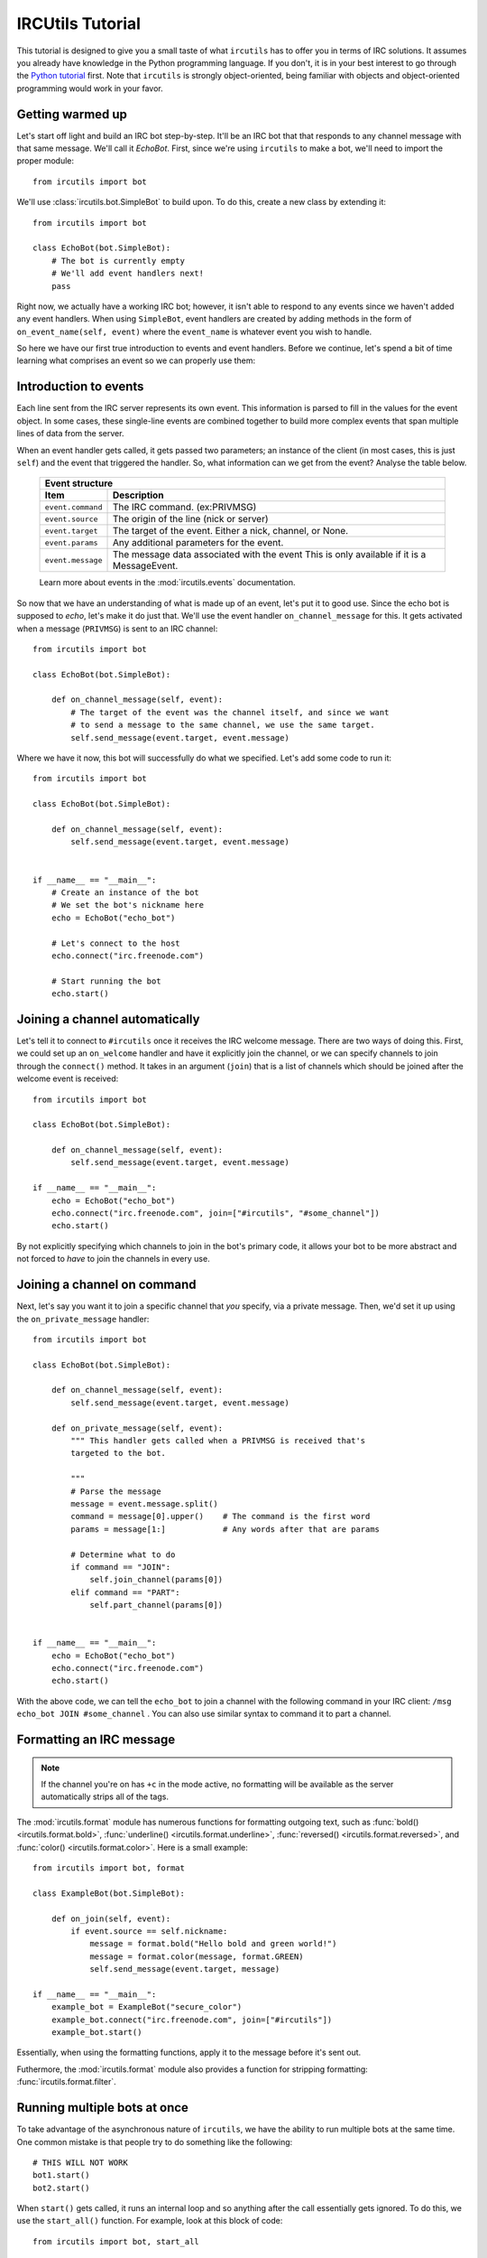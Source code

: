 =================
IRCUtils Tutorial
=================
This tutorial is designed to give you a small taste of what ``ircutils`` has to 
offer you in terms of IRC solutions. It assumes you already have knowledge in
the Python programming language. If you don't, it is in your best interest
to go through the `Python tutorial <http://docs.python.org/tutorial/>`_ first.
Note that ``ircutils`` is strongly object-oriented, being familiar with objects 
and object-oriented programming would work in your favor.



Getting warmed up
=================
Let's start off light and build an IRC bot step-by-step.
It'll be an IRC bot that that responds to any channel message with that 
same message. We'll call it `EchoBot`. First, since we're using ``ircutils`` to 
make a bot, we'll need to import the proper module::

    from ircutils import bot

We'll use :class:`ircutils.bot.SimpleBot` to build upon. To do this, create a
new class by extending it::

    from ircutils import bot

    class EchoBot(bot.SimpleBot):
        # The bot is currently empty
        # We'll add event handlers next!
        pass

Right now, we actually have a working IRC bot; however, it isn't able to respond
to any events since we haven't added any event handlers. When using
``SimpleBot``, event handlers are created by adding methods in the form of
``on_event_name(self, event)`` where the ``event_name`` is whatever event you
wish to handle.

So here we have our first true introduction to events and event handlers. 
Before we continue, let's spend a bit of time learning what comprises an
event so we can properly use them:



Introduction to events
======================
Each line sent from the IRC server represents its own event. This information
is parsed to fill in the values for the event object. In some cases, these
single-line events are combined together to build more complex events that span
multiple lines of data from the server.

When an event handler gets called, it gets passed two parameters; an instance
of the client (in most cases, this is just ``self``) and the event that 
triggered the handler. So, what information can we get from the event? 
Analyse the table below.

    +-------------------------------------------------------------------------+
    | Event structure                                                         |
    +--------------------+----------------------------------------------------+
    | Item               | Description                                        |
    +====================+====================================================+
    | ``event.command``  | The IRC command. (ex:PRIVMSG)                      |
    +--------------------+----------------------------------------------------+
    | ``event.source``   | The origin of the line (nick or server)            |
    +--------------------+----------------------------------------------------+
    | ``event.target``   | The target of the event.                           |
    |                    | Either a nick, channel, or None.                   |
    +--------------------+----------------------------------------------------+
    | ``event.params``   | Any additional parameters for the event.           |
    +--------------------+----------------------------------------------------+
    | ``event.message``  | The message data associated with the event         |
    |                    | This is only available if it is a MessageEvent.    |
    +--------------------+----------------------------------------------------+
    
    Learn more about events in the :mod:`ircutils.events` documentation.

So now that we have an understanding of what is made up of an event, let's put
it to good use. Since the echo bot is supposed to *echo*, let's make it do just
that. We'll use the event handler ``on_channel_message`` for this. It gets
activated when a message (``PRIVMSG``) is sent to an IRC channel::

    from ircutils import bot

    class EchoBot(bot.SimpleBot):

        def on_channel_message(self, event):
            # The target of the event was the channel itself, and since we want
            # to send a message to the same channel, we use the same target.
            self.send_message(event.target, event.message)

Where we have it now, this bot will successfully do what we specified. 
Let's add some code to run it::

    from ircutils import bot

    class EchoBot(bot.SimpleBot):

        def on_channel_message(self, event):
            self.send_message(event.target, event.message)
    

    if __name__ == "__main__":
        # Create an instance of the bot
        # We set the bot's nickname here
        echo = EchoBot("echo_bot") 
        
        # Let's connect to the host
        echo.connect("irc.freenode.com")
        
        # Start running the bot
        echo.start()



Joining a channel automatically
===============================
Let's tell it to connect to ``#ircutils`` once it receives the 
IRC welcome message. There are two ways of doing this. First, we could set up 
an ``on_welcome`` handler and have it explicitly join the channel, or we can 
specify channels to join through the ``connect()`` method. It takes in an 
argument (``join``) that is a list of channels which should be joined after 
the welcome event is received::

    from ircutils import bot

    class EchoBot(bot.SimpleBot):

        def on_channel_message(self, event):
            self.send_message(event.target, event.message)
    
    if __name__ == "__main__":
        echo = EchoBot("echo_bot") 
        echo.connect("irc.freenode.com", join=["#ircutils", "#some_channel"])
        echo.start()

By not explicitly specifying which channels to join in the bot's primary code,
it allows your bot to be more abstract and not forced to `have` to join the 
channels in every use. 



Joining a channel on command
============================
Next, let's say you want it to join a specific channel that `you` specify, via a
private message. Then, we'd set it up using the ``on_private_message`` handler::

	from ircutils import bot
	
	class EchoBot(bot.SimpleBot):
	
	    def on_channel_message(self, event):
	        self.send_message(event.target, event.message)
	
	    def on_private_message(self, event):
	        """ This handler gets called when a PRIVMSG is received that's
	        targeted to the bot. 
	        
	        """
	        # Parse the message
	        message = event.message.split()
	        command = message[0].upper()    # The command is the first word
	        params = message[1:]            # Any words after that are params
	        
	        # Determine what to do
	        if command == "JOIN":
	            self.join_channel(params[0])
	        elif command == "PART":
	            self.part_channel(params[0])
	
	
	if __name__ == "__main__":
	    echo = EchoBot("echo_bot") 
	    echo.connect("irc.freenode.com")
	    echo.start()

With the above code, we can tell the ``echo_bot`` to join a channel with the 
following command in your IRC client: ``/msg echo_bot JOIN #some_channel`` . 
You can also use similar syntax to command it to part a channel.



Formatting an IRC message
=========================
.. note::
   If the channel you're on has ``+c`` in the mode active, no formatting will be
   available as the server automatically strips all of the tags.

The :mod:`ircutils.format` module has numerous 
functions for formatting outgoing text, such as 
:func:`bold() <ircutils.format.bold>`,
:func:`underline() <ircutils.format.underline>`,
:func:`reversed() <ircutils.format.reversed>`, and
:func:`color() <ircutils.format.color>`. Here is a small example::

	from ircutils import bot, format
	
	class ExampleBot(bot.SimpleBot):
	
	    def on_join(self, event):
	        if event.source == self.nickname:
	            message = format.bold("Hello bold and green world!")
	            message = format.color(message, format.GREEN)
	            self.send_message(event.target, message)

	if __name__ == "__main__":
	    example_bot = ExampleBot("secure_color")
	    example_bot.connect("irc.freenode.com", join=["#ircutils"])
	    example_bot.start()

Essentially, when using the formatting functions, apply it to the message
before it's sent out. 

Futhermore, the :mod:`ircutils.format` module also provides a function
for stripping formatting: :func:`ircutils.format.filter`. 



Running multiple bots at once
=============================
To take advantage of the asynchronous nature of ``ircutils``, we have the 
ability to run multiple bots at the same time. One common mistake is that 
people try to do something like the following::

    # THIS WILL NOT WORK
    bot1.start()
    bot2.start()

When ``start()`` gets called, it runs an internal loop and so anything after the
call essentially gets ignored. To do this, we use the ``start_all()`` function.
For example, look at this block of code::

	from ircutils import bot, start_all
	
	
	class HelloBot(bot.SimpleBot):
	    
	    def on_channel_message(self, event):
	        if event.message.startswith("hey"):
	            self.send_message(event.target, "Hello!")
	
	
	class GoodbyeBot(bot.SimpleBot):
	    
	    def on_channel_message(self, event):
	        if event.message.startswith("goodbye"):
	            self.send_message(event.target, "Goodbye!")
	
	
	if __name__ == "__main__":
	    hello_bot = HelloBot("hello_bot") 
	    goodbye_bot = GoodbyeBot("goodbye_bot")
	    
	    hello_bot.connect("irc.freenode.com", join=["#ircutils"])
	    goodbye_bot.connect("irc.freenode.com", join=["#ircutils"])
	    
	    # Starts both in the same asynchronous loop
	    start_all()

In the above example, we set up two different bots, have them both connect, 
and then instead of calling the ``start()`` methods on them, we use 
``start_all()`` which we imported. This will ensure that both are run.



Connecting using SSL
====================
Using an SSL connection will ensure that the bot is securely connected to the
server. Typically, this isn't necessary; however, there are servers that
''require'' clients to be connected via SSL, and even some channels. Let's
look at the formatting example from above and make it connect to a server
using SSL encryption::

	    bot = ExampleBot("secure_color")
	    bot.connect("irc.freenode.com", use_ssl=True, join=["#ircutils"])
	    bot.start()

As you can see above, the flag ``use_ssl`` is used in the ``connect()`` method
in order to enable its use. If a port number isn't specified, ``7000`` is used.
If running multiple bots at once, it doesn't matter whether they are SSL 
connections or regular connections. Mixing of the two is fine.



Sub-classing (extending) IRC bots
=================================
The ability to subclass already built bots is one of the strongest features of
having your bot be built as a class in the first place. It allows you to 
define and combine features however you wish. For example, let's start off
with this small and simple ``WelcomeBot``::

    # File: welcome.py
    from ircutils import bot, format
    
    class WelcomeBot(bot.SimpleBot):
    
        def on_join(self, event):
            if event.source != self.nickname:
                message = format.bold("Welcome, {0}!".format(event.source))
                self.send_message(event.target, message)

Now, let's say we want to add on to this bot, but we really don't want to mess
up what we have here. Instead, let's just extend it! Save the code above into
a file called ``welcome.py`` and then continue on with this::

    import welcome
    
    class WellRoundedBot(welcome.WelcomeBot):
        
        def on_part(self, event):
            message = "waves goodbye to {0}.".format(event.source)
            self.send_action(event.target, message)


By extending off of ``welcome.WelcomeBot``, we inherit the ``on_join`` handler.



Need more help?
===============
So you've gone through the tutorial, and something's still not clear to you? 
No problem! Just 
`file a request </projects/ircutils/newticket?component=Documentation>`_ 
for more documentation or contact a developer directly via email.